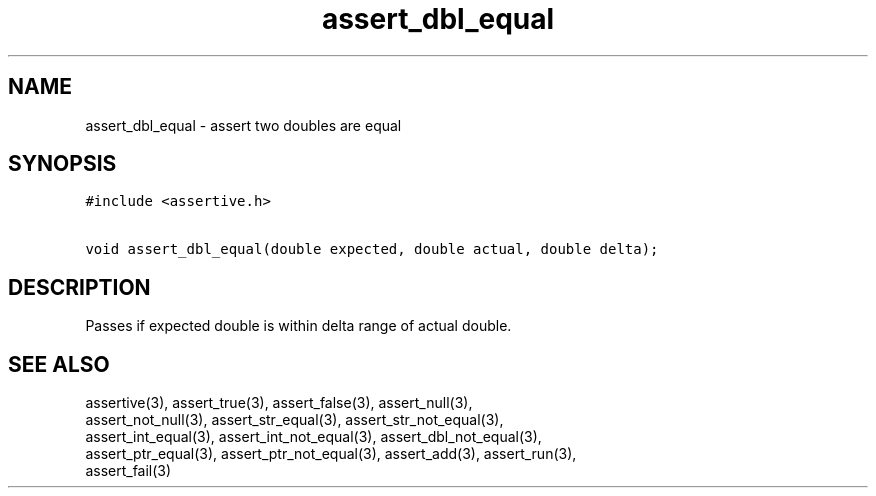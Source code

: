 .TH assert_dbl_equal 3
.SH NAME
.PP
assert_dbl_equal - assert two doubles are equal
.SH SYNOPSIS
.PP
.nf
\f[C]
#include <assertive.h>

void assert_dbl_equal(double expected, double actual, double delta);
\f[]
.SH DESCRIPTION
.PP
.nf
Passes if expected double is within delta range of actual double.
.SH SEE ALSO
.PP
.nf
assertive(3), assert_true(3), assert_false(3), assert_null(3),
assert_not_null(3), assert_str_equal(3), assert_str_not_equal(3),
assert_int_equal(3), assert_int_not_equal(3), assert_dbl_not_equal(3),
assert_ptr_equal(3), assert_ptr_not_equal(3), assert_add(3), assert_run(3),
assert_fail(3)
